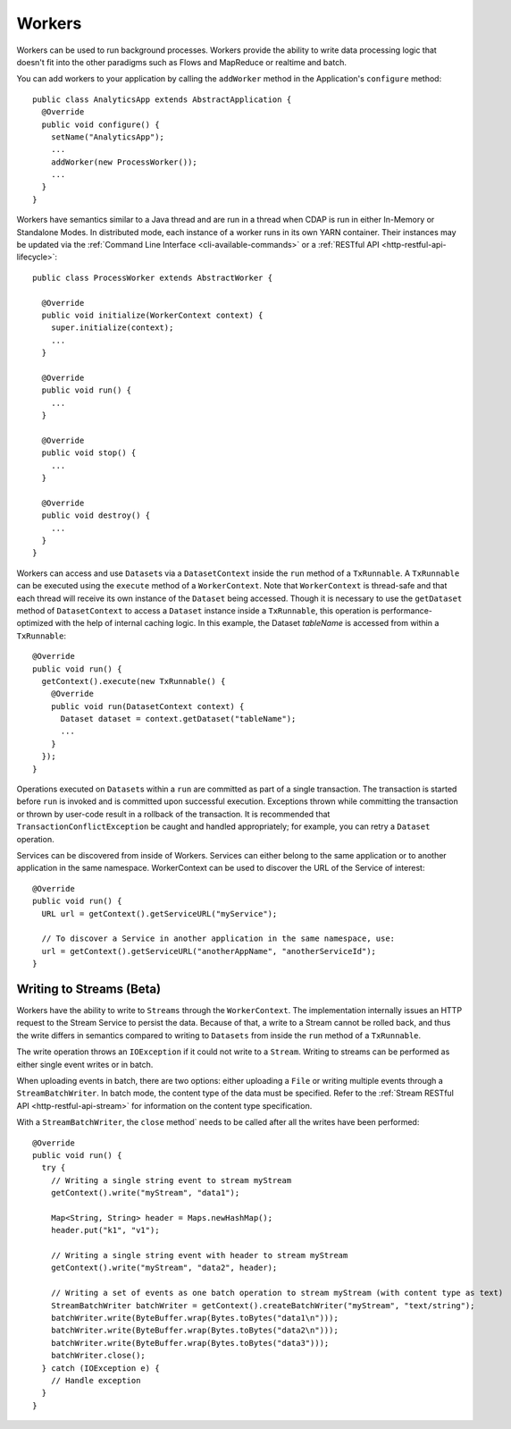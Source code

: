 .. meta::
    :author: Cask Data, Inc.
    :copyright: Copyright © 2015 Cask Data, Inc.

.. _workers:

=======
Workers
=======

Workers can be used to run background processes. Workers provide the ability to write data processing logic
that doesn't fit into the other paradigms such as Flows and MapReduce or realtime and batch.

You can add workers to your application by calling the ``addWorker`` method in the Application's
``configure`` method::

  public class AnalyticsApp extends AbstractApplication {
    @Override
    public void configure() {
      setName("AnalyticsApp");
      ...
      addWorker(new ProcessWorker());
      ...
    }
  }

Workers have semantics similar to a Java thread and are run in a thread when CDAP is run in either In-Memory
or Standalone Modes. In distributed mode, each instance of a worker runs in its own YARN container.
Their instances may be updated via the :ref:`Command Line Interface <cli-available-commands>` or a :ref:`RESTful API <http-restful-api-lifecycle>`::

  public class ProcessWorker extends AbstractWorker {

    @Override
    public void initialize(WorkerContext context) {
      super.initialize(context);
      ...
    }

    @Override
    public void run() {
      ...
    }

    @Override
    public void stop() {
      ...
    }

    @Override
    public void destroy() {
      ...
    }
  }

Workers can access and use ``Dataset``\s via a ``DatasetContext`` inside the ``run`` method of a ``TxRunnable``.
A ``TxRunnable`` can be executed using the ``execute`` method of a ``WorkerContext``. Note that ``WorkerContext``
is thread-safe and that each thread will receive its own instance of the ``Dataset`` being accessed. Though it is
necessary to use the ``getDataset`` method of ``DatasetContext`` to access a ``Dataset`` instance inside a
``TxRunnable``, this operation is performance-optimized with the help of internal caching logic. In this
example, the Dataset *tableName* is accessed from within a ``TxRunnable``::

  @Override
  public void run() {
    getContext().execute(new TxRunnable() {
      @Override
      public void run(DatasetContext context) {
        Dataset dataset = context.getDataset("tableName");
        ...
      }
    });
  }

Operations executed on ``Dataset``\s within a ``run`` are committed as part of a single transaction.
The transaction is started before ``run`` is invoked and is committed upon successful execution. Exceptions
thrown while committing the transaction or thrown by user-code result in a rollback of the transaction.
It is recommended that ``TransactionConflictException`` be caught and handled appropriately; for example,
you can retry a ``Dataset`` operation.

Services can be discovered from inside of Workers. Services can either belong to the same application or to another
application in the same namespace. WorkerContext can be used to discover the URL of the Service of interest::

  @Override
  public void run() {
    URL url = getContext().getServiceURL("myService");

    // To discover a Service in another application in the same namespace, use:
    url = getContext().getServiceURL("anotherAppName", "anotherServiceId");
  }

Writing to Streams (Beta)
=========================

Workers have the ability to write to ``Streams`` through the ``WorkerContext``. The implementation internally
issues an HTTP request to the Stream Service to persist the data. Because of that, a write to a Stream
cannot be rolled back, and thus the write differs in semantics compared to writing to ``Datasets`` from inside the
``run`` method of a ``TxRunnable``.

The write operation throws an ``IOException`` if it could not write to a ``Stream``. Writing to streams can be
performed as either single event writes or in batch.

When uploading events in batch, there are two options: either uploading a ``File`` or writing multiple events
through a ``StreamBatchWriter``. In batch mode, the content type of the data must be specified. Refer
to the :ref:`Stream RESTful API <http-restful-api-stream>` for information on the content type specification.

With a ``StreamBatchWriter``, the ``close`` method` needs to be called after all the writes have been performed::

  @Override
  public void run() {
    try {
      // Writing a single string event to stream myStream
      getContext().write("myStream", "data1");

      Map<String, String> header = Maps.newHashMap();
      header.put("k1", "v1");

      // Writing a single string event with header to stream myStream
      getContext().write("myStream", "data2", header);

      // Writing a set of events as one batch operation to stream myStream (with content type as text)
      StreamBatchWriter batchWriter = getContext().createBatchWriter("myStream", "text/string");
      batchWriter.write(ByteBuffer.wrap(Bytes.toBytes("data1\n")));
      batchWriter.write(ByteBuffer.wrap(Bytes.toBytes("data2\n")));
      batchWriter.write(ByteBuffer.wrap(Bytes.toBytes("data3")));
      batchWriter.close();
    } catch (IOException e) {
      // Handle exception
    }
  }


